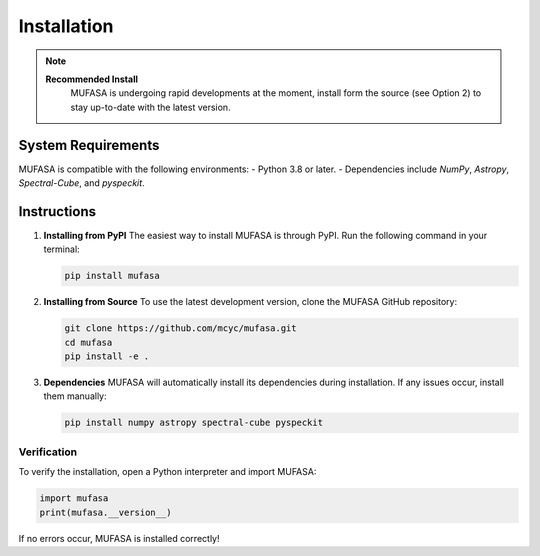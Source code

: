 Installation
=================

.. note::

   **Recommended Install**
    MUFASA is undergoing rapid developments at the moment,
    install form the source (see Option 2) to stay up-to-date with the latest version.


System Requirements
--------------------
MUFASA is compatible with the following environments:
- Python 3.8 or later.
- Dependencies include `NumPy`, `Astropy`, `Spectral-Cube`, and `pyspeckit`.

Instructions
-------------

1. **Installing from PyPI**
   The easiest way to install MUFASA is through PyPI. Run the following command in your terminal:

   .. code-block:: bash

       pip install mufasa

2. **Installing from Source**
   To use the latest development version, clone the MUFASA GitHub repository:

   .. code-block:: bash

       git clone https://github.com/mcyc/mufasa.git
       cd mufasa
       pip install -e .

3. **Dependencies**
   MUFASA will automatically install its dependencies during installation. If any issues occur, install them manually:

   .. code-block:: bash

       pip install numpy astropy spectral-cube pyspeckit

Verification
~~~~~~~~~~~~~
To verify the installation, open a Python interpreter and import MUFASA:

.. code-block:: python

    import mufasa
    print(mufasa.__version__)

If no errors occur, MUFASA is installed correctly!
